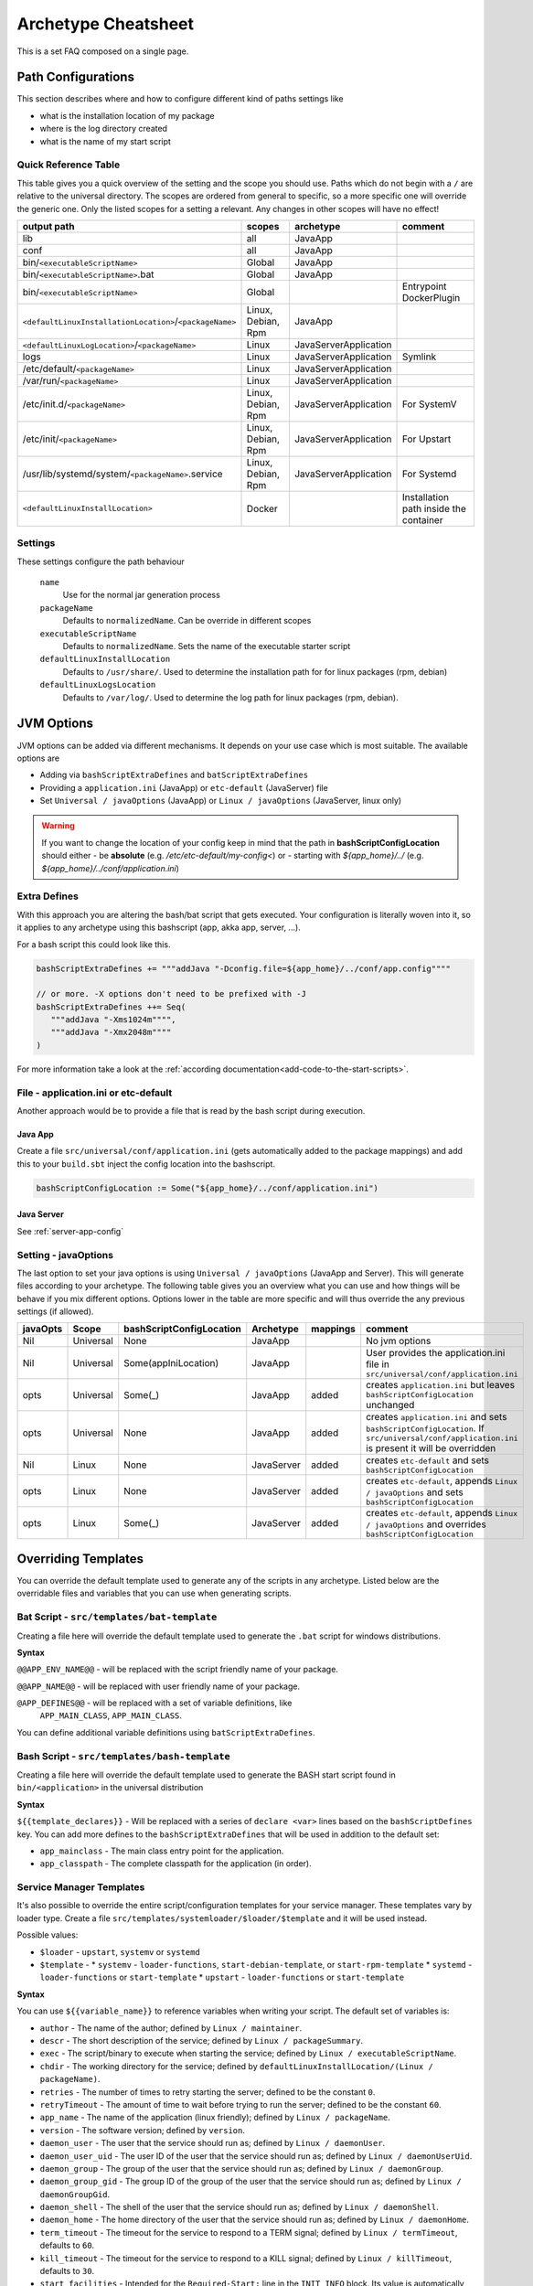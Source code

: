 .. _Cheatsheet:

Archetype Cheatsheet
####################

This is a set FAQ composed on a single page.

Path Configurations
===================
This section describes where and how to configure different kind of paths settings like

- what is the installation location of my package
- where is the log directory created
- what is the name of my start script



Quick Reference Table
---------------------
This table gives you a quick overview of the setting and the scope you should use.
Paths which do not begin with a ``/`` are relative to the universal directory.
The scopes are ordered from general to specific, so a more specific one will override
the generic one. Only the listed scopes for a setting a relevant. Any changes in other
scopes will have no effect!

========================================================  ===================  =====================  =======
output path                                               scopes               archetype              comment
========================================================  ===================  =====================  =======
lib                                                       all                  JavaApp
conf                                                      all                  JavaApp
bin/``<executableScriptName>``                            Global               JavaApp
bin/``<executableScriptName>``.bat                        Global               JavaApp
bin/``<executableScriptName>``                            Global                                      Entrypoint DockerPlugin
``<defaultLinuxInstallationLocation>``/``<packageName>``  Linux, Debian, Rpm   JavaApp
``<defaultLinuxLogLocation>``/``<packageName>``           Linux                JavaServerApplication
logs                                                      Linux                JavaServerApplication  Symlink
/etc/default/``<packageName>``                            Linux                JavaServerApplication
/var/run/``<packageName>``                                Linux                JavaServerApplication
/etc/init.d/``<packageName>``                             Linux, Debian, Rpm   JavaServerApplication  For SystemV
/etc/init/``<packageName>``                               Linux, Debian, Rpm   JavaServerApplication  For Upstart
/usr/lib/systemd/system/``<packageName>``.service         Linux, Debian, Rpm   JavaServerApplication  For Systemd
``<defaultLinuxInstallLocation>``                         Docker                                      Installation path inside the container
========================================================  ===================  =====================  =======


Settings
--------

These settings configure the path behaviour

  ``name``
    Use for the normal jar generation process

  ``packageName``
    Defaults to ``normalizedName``. Can be override in different scopes

  ``executableScriptName``
    Defaults to ``normalizedName``. Sets the name of the executable starter script

  ``defaultLinuxInstallLocation``
    Defaults to ``/usr/share/``. Used to determine the installation path for for linux packages (rpm, debian)

  ``defaultLinuxLogsLocation``
    Defaults to ``/var/log/``. Used to determine the log path for linux packages (rpm, debian).


JVM Options
===========

JVM options can be added via different mechanisms. It depends on your use case which is most suitable.
The available options are

- Adding via ``bashScriptExtraDefines`` and ``batScriptExtraDefines``
- Providing a ``application.ini`` (JavaApp) or ``etc-default`` (JavaServer) file
- Set ``Universal / javaOptions`` (JavaApp) or ``Linux / javaOptions`` (JavaServer, linux only)

.. warning:: If you want to change the location of your config keep in mind that the path in
    **bashScriptConfigLocation** should either
    - be **absolute** (e.g. */etc/etc-default/my-config<*) or
    - starting with *${app_home}/../* (e.g. *${app_home}/../conf/application.ini*)

Extra Defines
-------------

With this approach you are altering the bash/bat script that gets executed.
Your configuration is literally woven into it, so it applies to any archetype
using this bashscript (app, akka app, server, ...).

For a bash script this could look like this.

.. code-block:: scala

     bashScriptExtraDefines += """addJava "-Dconfig.file=${app_home}/../conf/app.config""""

     // or more. -X options don't need to be prefixed with -J
     bashScriptExtraDefines ++= Seq(
        """addJava "-Xms1024m"""",
        """addJava "-Xmx2048m""""
     )

For more information take a look at the :ref:`according documentation<add-code-to-the-start-scripts>`.

File - application.ini or etc-default
-------------------------------------

Another approach would be to provide a file that is read by the bash script during execution.

Java App
~~~~~~~~

Create a file ``src/universal/conf/application.ini`` (gets automatically added to the package mappings)
and add this to your ``build.sbt`` inject the config location into the bashscript.

.. code-block:: scala

    bashScriptConfigLocation := Some("${app_home}/../conf/application.ini")


Java Server
~~~~~~~~~~~

See :ref:`server-app-config`

Setting - javaOptions
---------------------

The last option to set your java options is using ``Universal / javaOptions`` (JavaApp and Server).
This will generate files according to your archetype. The following table gives you an overview what
you can use and how things will be behave if you mix different options. Options lower in the table
are more specific and will thus override the any previous settings (if allowed).

========  =========  ========================  ==========  ========  =======
javaOpts  Scope      bashScriptConfigLocation  Archetype   mappings  comment
========  =========  ========================  ==========  ========  =======
Nil       Universal  None                      JavaApp               No jvm options
Nil       Universal  Some(appIniLocation)      JavaApp               User provides the application.ini file in ``src/universal/conf/application.ini``
opts      Universal  Some(_)                   JavaApp     added     creates ``application.ini`` but leaves ``bashScriptConfigLocation`` unchanged
opts      Universal  None                      JavaApp     added     creates ``application.ini`` and sets ``bashScriptConfigLocation``. If ``src/universal/conf/application.ini`` is present it will be overridden
Nil       Linux      None                      JavaServer  added     creates ``etc-default`` and sets ``bashScriptConfigLocation``
opts      Linux      None                      JavaServer  added     creates ``etc-default``, appends ``Linux / javaOptions`` and sets ``bashScriptConfigLocation``
opts      Linux      Some(_)                   JavaServer  added     creates ``etc-default``, appends ``Linux / javaOptions`` and overrides ``bashScriptConfigLocation``
========  =========  ========================  ==========  ========  =======



Overriding Templates
====================

You can override the default template used to generate any of the scripts in
any archetype.   Listed below are the overridable files and variables that
you can use when generating scripts.

Bat Script - ``src/templates/bat-template``
-------------------------------------------

Creating a file here will override the default template used to
generate the ``.bat`` script for windows distributions.

**Syntax**

``@@APP_ENV_NAME@@`` - will be replaced with the script friendly name of your package.

``@@APP_NAME@@`` - will be replaced with user friendly name of your package.

``@APP_DEFINES@@`` - will be replaced with a set of variable definitions, like
  ``APP_MAIN_CLASS``, ``APP_MAIN_CLASS``.

You can define additional variable definitions using ``batScriptExtraDefines``.

Bash Script - ``src/templates/bash-template``
---------------------------------------------

Creating a file here will override the default template used to
generate the BASH start script found in ``bin/<application>`` in the
universal distribution

**Syntax**

``${{template_declares}}`` - Will be replaced with a series of ``declare <var>``
lines based on the ``bashScriptDefines`` key.  You can add more defines to
the ``bashScriptExtraDefines`` that will be used in addition to the default set:

* ``app_mainclass`` - The main class entry point for the application.
* ``app_classpath`` - The complete classpath for the application (in order).



Service Manager Templates
-----------------------------------------

It's also possible to override the entire script/configuration templates for your service manager.
These templates vary by loader type. Create a file ``src/templates/systemloader/$loader/$template``
and it will be used instead.

Possible values:

* ``$loader`` - ``upstart``, ``systemv`` or ``systemd``
* ``$template`` -
  * ``systemv`` - ``loader-functions``, ``start-debian-template``, or ``start-rpm-template``
  * ``systemd`` - ``loader-functions`` or ``start-template``
  * ``upstart`` - ``loader-functions`` or ``start-template``

**Syntax**

You can use ``${{variable_name}}`` to reference variables when writing your script.  The default set of variables is:

* ``author`` - The name of the author; defined by ``Linux / maintainer``.
* ``descr`` - The short description of the service; defined by ``Linux / packageSummary``.
* ``exec`` - The script/binary to execute when starting the service; defined by ``Linux / executableScriptName``.
* ``chdir`` - The working directory for the service; defined by ``defaultLinuxInstallLocation/(Linux / packageName)``.
* ``retries`` - The number of times to retry starting the server; defined to be the constant ``0``.
* ``retryTimeout`` - The amount of time to wait before trying to run the server; defined to be the constant ``60``.
* ``app_name`` - The name of the application (linux friendly); defined by ``Linux / packageName``.
* ``version`` - The software version; defined by ``version``.
* ``daemon_user`` - The user that the service should run as; defined by ``Linux / daemonUser``.
* ``daemon_user_uid`` - The user ID of the user that the service should run as; defined by ``Linux / daemonUserUid``.
* ``daemon_group`` - The group of the user that the service should run as; defined by ``Linux / daemonGroup``.
* ``daemon_group_gid`` - The group ID of the group of the user that the service should run as; defined by ``Linux / daemonGroupGid``.
* ``daemon_shell`` - The shell of the user that the service should run as; defined by ``Linux / daemonShell``.
* ``daemon_home`` - The home directory of the user that the service should run as; defined by ``Linux / daemonHome``.
* ``term_timeout`` - The timeout for the service to respond to a TERM signal; defined by ``Linux / termTimeout``, defaults to ``60``.
* ``kill_timeout`` - The timeout for the service to respond to a KILL signal; defined by ``Linux / killTimeout``, defaults to ``30``.
* ``start_facilities`` - Intended for the ``Required-Start:`` line in the ``INIT INFO`` block. Its value is automatically generated with respect to the chosen system loader.
* ``stop_facilities`` - Intended for the ``Required-Stop:`` line in the ``INIT INFO`` block. Its value is automatically generated with respect to the chosen system loader.
* ``start_runlevels`` - Intended for the ``Default-Start:`` line in the ``INIT INFO`` block. Its value is automatically generated with respect to the chosen system loader.
* ``stop_runlevels`` - Intended for the ``Default-Stop:`` line in the ``INIT INFO`` block. Its value is automatically generated with respect to the chosen system loader.

.. _server-app-config:

Server App Config - ``src/templates/etc-default-{systemv,systemd}``
-------------------------------------------------------------------

Creating a file here will override the ``/etc/default/<application>`` template
for the corresponding loader.

The file `/etc/default/<application>` is used as follows given the loader:

- *systemv*: sourced as a bourne script.
- *systemd*: used as an EnvironmentFile directive parameter (see *man systemd.exec*, section *EnvironmentFile* for a
  description of the expected file format).
- *upstart*: presently ignored.

If you're only overriding `JAVA_OPTS`, your environment file could be compatible
with both systemv and systemd loaders; if such is the case, you can specify a
single file at `src/templates/etc-default` which will serve as an override for
all loaders.
